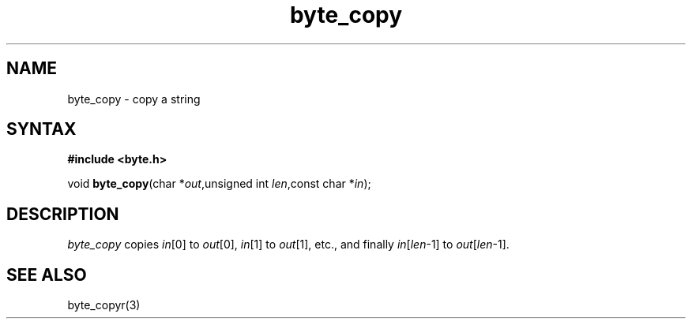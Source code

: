.TH byte_copy 3
.SH NAME
byte_copy \- copy a string
.SH SYNTAX
.B #include <byte.h>

void \fBbyte_copy\fP(char *\fIout\fR,unsigned int \fIlen\fR,const char *\fIin\fR);
.SH DESCRIPTION
\fIbyte_copy\fR copies \fIin\fR[0] to \fIout\fR[0], \fIin\fR[1] to
\fIout\fR[1], etc., and finally \fIin\fR[\fIlen\fR-1] to
\fIout\fR[\fIlen\fR-1].

.SH "SEE ALSO"
byte_copyr(3)
